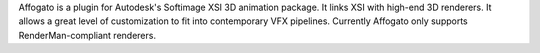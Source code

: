 Affogato is a plugin for Autodesk's Softimage XSI 3D animation package. It links XSI with high-end 3D renderers. It allows a great level of customization to fit into contemporary VFX pipelines. Currently Affogato only supports RenderMan-compliant renderers.
